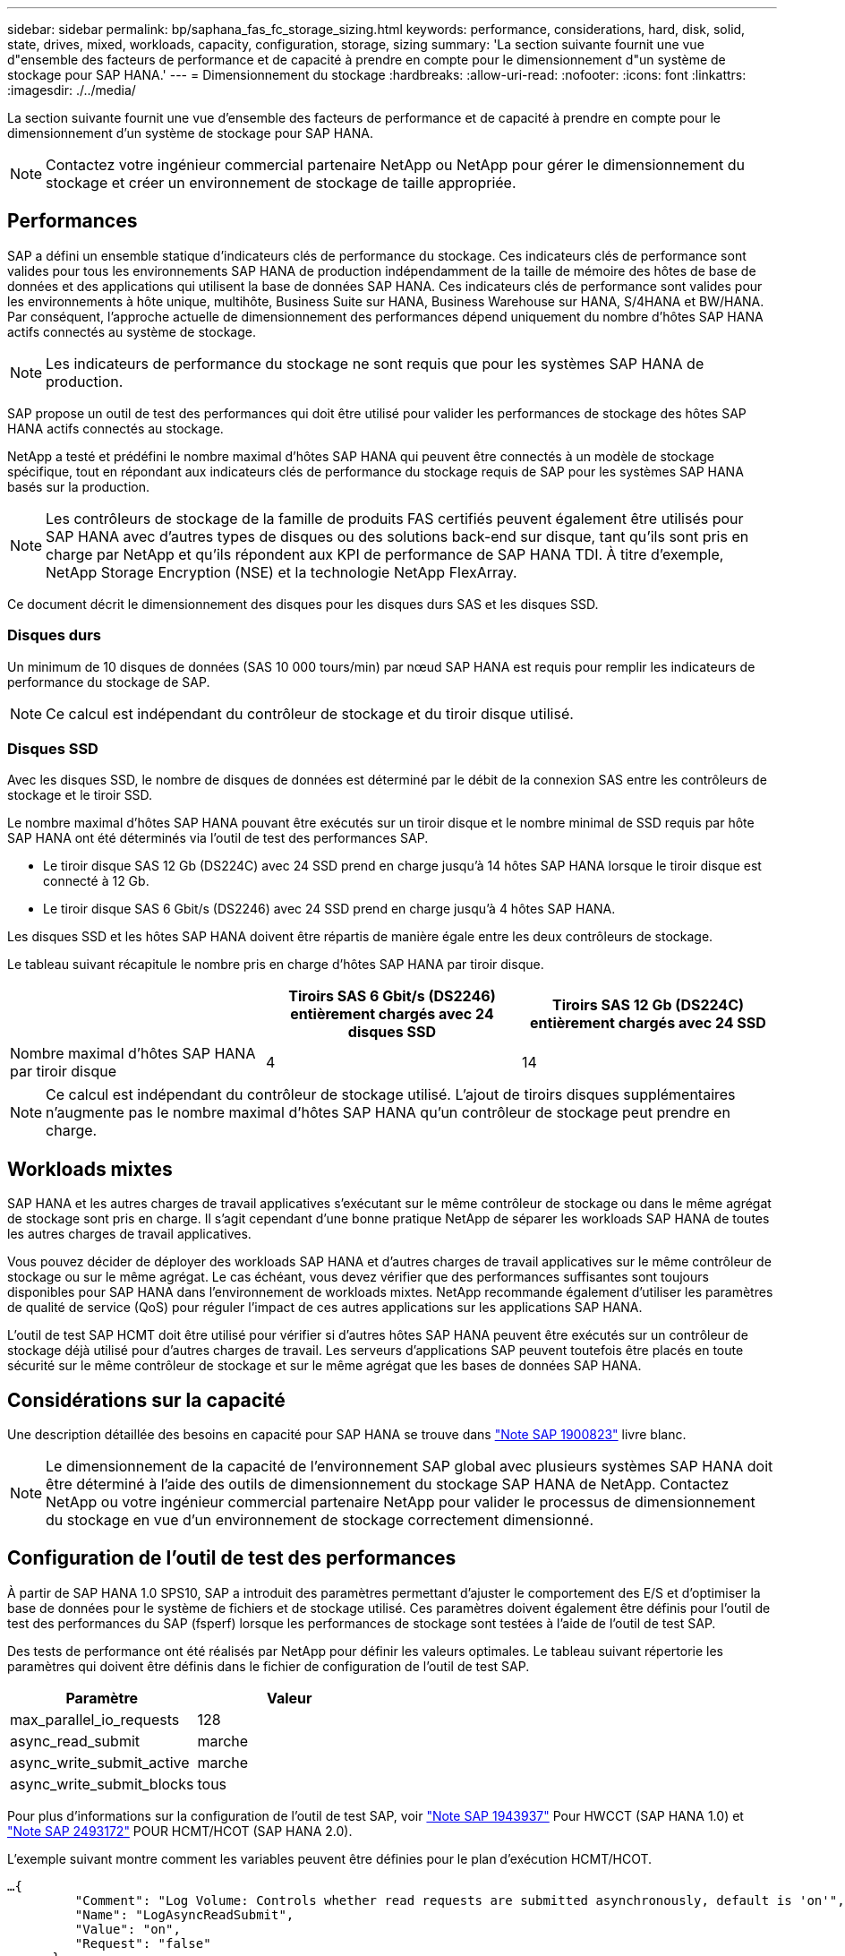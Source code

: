 ---
sidebar: sidebar 
permalink: bp/saphana_fas_fc_storage_sizing.html 
keywords: performance, considerations, hard, disk, solid, state, drives, mixed, workloads, capacity, configuration, storage, sizing 
summary: 'La section suivante fournit une vue d"ensemble des facteurs de performance et de capacité à prendre en compte pour le dimensionnement d"un système de stockage pour SAP HANA.' 
---
= Dimensionnement du stockage
:hardbreaks:
:allow-uri-read: 
:nofooter: 
:icons: font
:linkattrs: 
:imagesdir: ./../media/


[role="lead"]
La section suivante fournit une vue d'ensemble des facteurs de performance et de capacité à prendre en compte pour le dimensionnement d'un système de stockage pour SAP HANA.


NOTE: Contactez votre ingénieur commercial partenaire NetApp ou NetApp pour gérer le dimensionnement du stockage et créer un environnement de stockage de taille appropriée.



== Performances

SAP a défini un ensemble statique d'indicateurs clés de performance du stockage. Ces indicateurs clés de performance sont valides pour tous les environnements SAP HANA de production indépendamment de la taille de mémoire des hôtes de base de données et des applications qui utilisent la base de données SAP HANA. Ces indicateurs clés de performance sont valides pour les environnements à hôte unique, multihôte, Business Suite sur HANA, Business Warehouse sur HANA, S/4HANA et BW/HANA. Par conséquent, l'approche actuelle de dimensionnement des performances dépend uniquement du nombre d'hôtes SAP HANA actifs connectés au système de stockage.


NOTE: Les indicateurs de performance du stockage ne sont requis que pour les systèmes SAP HANA de production.

SAP propose un outil de test des performances qui doit être utilisé pour valider les performances de stockage des hôtes SAP HANA actifs connectés au stockage.

NetApp a testé et prédéfini le nombre maximal d'hôtes SAP HANA qui peuvent être connectés à un modèle de stockage spécifique, tout en répondant aux indicateurs clés de performance du stockage requis de SAP pour les systèmes SAP HANA basés sur la production.


NOTE: Les contrôleurs de stockage de la famille de produits FAS certifiés peuvent également être utilisés pour SAP HANA avec d'autres types de disques ou des solutions back-end sur disque, tant qu'ils sont pris en charge par NetApp et qu'ils répondent aux KPI de performance de SAP HANA TDI. À titre d'exemple, NetApp Storage Encryption (NSE) et la technologie NetApp FlexArray.

Ce document décrit le dimensionnement des disques pour les disques durs SAS et les disques SSD.



=== Disques durs

Un minimum de 10 disques de données (SAS 10 000 tours/min) par nœud SAP HANA est requis pour remplir les indicateurs de performance du stockage de SAP.


NOTE: Ce calcul est indépendant du contrôleur de stockage et du tiroir disque utilisé.



=== Disques SSD

Avec les disques SSD, le nombre de disques de données est déterminé par le débit de la connexion SAS entre les contrôleurs de stockage et le tiroir SSD.

Le nombre maximal d'hôtes SAP HANA pouvant être exécutés sur un tiroir disque et le nombre minimal de SSD requis par hôte SAP HANA ont été déterminés via l'outil de test des performances SAP.

* Le tiroir disque SAS 12 Gb (DS224C) avec 24 SSD prend en charge jusqu'à 14 hôtes SAP HANA lorsque le tiroir disque est connecté à 12 Gb.
* Le tiroir disque SAS 6 Gbit/s (DS2246) avec 24 SSD prend en charge jusqu'à 4 hôtes SAP HANA.


Les disques SSD et les hôtes SAP HANA doivent être répartis de manière égale entre les deux contrôleurs de stockage.

Le tableau suivant récapitule le nombre pris en charge d'hôtes SAP HANA par tiroir disque.

|===
|  | Tiroirs SAS 6 Gbit/s (DS2246) entièrement chargés avec 24 disques SSD | Tiroirs SAS 12 Gb (DS224C) entièrement chargés avec 24 SSD 


| Nombre maximal d'hôtes SAP HANA par tiroir disque | 4 | 14 
|===

NOTE: Ce calcul est indépendant du contrôleur de stockage utilisé. L'ajout de tiroirs disques supplémentaires n'augmente pas le nombre maximal d'hôtes SAP HANA qu'un contrôleur de stockage peut prendre en charge.



== Workloads mixtes

SAP HANA et les autres charges de travail applicatives s'exécutant sur le même contrôleur de stockage ou dans le même agrégat de stockage sont pris en charge. Il s'agit cependant d'une bonne pratique NetApp de séparer les workloads SAP HANA de toutes les autres charges de travail applicatives.

Vous pouvez décider de déployer des workloads SAP HANA et d'autres charges de travail applicatives sur le même contrôleur de stockage ou sur le même agrégat. Le cas échéant, vous devez vérifier que des performances suffisantes sont toujours disponibles pour SAP HANA dans l'environnement de workloads mixtes. NetApp recommande également d'utiliser les paramètres de qualité de service (QoS) pour réguler l'impact de ces autres applications sur les applications SAP HANA.

L'outil de test SAP HCMT doit être utilisé pour vérifier si d'autres hôtes SAP HANA peuvent être exécutés sur un contrôleur de stockage déjà utilisé pour d'autres charges de travail. Les serveurs d'applications SAP peuvent toutefois être placés en toute sécurité sur le même contrôleur de stockage et sur le même agrégat que les bases de données SAP HANA.



== Considérations sur la capacité

Une description détaillée des besoins en capacité pour SAP HANA se trouve dans https://launchpad.support.sap.com/#/notes/1900823["Note SAP 1900823"^] livre blanc.


NOTE: Le dimensionnement de la capacité de l'environnement SAP global avec plusieurs systèmes SAP HANA doit être déterminé à l'aide des outils de dimensionnement du stockage SAP HANA de NetApp. Contactez NetApp ou votre ingénieur commercial partenaire NetApp pour valider le processus de dimensionnement du stockage en vue d'un environnement de stockage correctement dimensionné.



== Configuration de l'outil de test des performances

À partir de SAP HANA 1.0 SPS10, SAP a introduit des paramètres permettant d'ajuster le comportement des E/S et d'optimiser la base de données pour le système de fichiers et de stockage utilisé. Ces paramètres doivent également être définis pour l'outil de test des performances du SAP (fsperf) lorsque les performances de stockage sont testées à l'aide de l'outil de test SAP.

Des tests de performance ont été réalisés par NetApp pour définir les valeurs optimales. Le tableau suivant répertorie les paramètres qui doivent être définis dans le fichier de configuration de l'outil de test SAP.

|===
| Paramètre | Valeur 


| max_parallel_io_requests | 128 


| async_read_submit | marche 


| async_write_submit_active | marche 


| async_write_submit_blocks | tous 
|===
Pour plus d'informations sur la configuration de l'outil de test SAP, voir https://service.sap.com/sap/support/notes/1943937["Note SAP 1943937"^] Pour HWCCT (SAP HANA 1.0) et https://launchpad.support.sap.com/["Note SAP 2493172"^] POUR HCMT/HCOT (SAP HANA 2.0).

L'exemple suivant montre comment les variables peuvent être définies pour le plan d'exécution HCMT/HCOT.

....
…{
         "Comment": "Log Volume: Controls whether read requests are submitted asynchronously, default is 'on'",
         "Name": "LogAsyncReadSubmit",
         "Value": "on",
         "Request": "false"
      },
      {
         "Comment": "Data Volume: Controls whether read requests are submitted asynchronously, default is 'on'",
         "Name": "DataAsyncReadSubmit",
         "Value": "on",
         "Request": "false"
      },
      {
         "Comment": "Log Volume: Controls whether write requests can be submitted asynchronously",
         "Name": "LogAsyncWriteSubmitActive",
         "Value": "on",
         "Request": "false"
      },
      {
         "Comment": "Data Volume: Controls whether write requests can be submitted asynchronously",
         "Name": "DataAsyncWriteSubmitActive",
         "Value": "on",
         "Request": "false"
      },
      {
         "Comment": "Log Volume: Controls which blocks are written asynchronously. Only relevant if AsyncWriteSubmitActive is 'on' or 'auto' and file system is flagged as requiring asynchronous write submits",
         "Name": "LogAsyncWriteSubmitBlocks",
         "Value": "all",
         "Request": "false"
      },
      {
         "Comment": "Data Volume: Controls which blocks are written asynchronously. Only relevant if AsyncWriteSubmitActive is 'on' or 'auto' and file system is flagged as requiring asynchronous write submits",
         "Name": "DataAsyncWriteSubmitBlocks",
         "Value": "all",
         "Request": "false"
      },
      {
         "Comment": "Log Volume: Maximum number of parallel I/O requests per completion queue",
         "Name": "LogExtMaxParallelIoRequests",
         "Value": "128",
         "Request": "false"
      },
      {
         "Comment": "Data Volume: Maximum number of parallel I/O requests per completion queue",
         "Name": "DataExtMaxParallelIoRequests",
         "Value": "128",
         "Request": "false"
      }, …
....
Ces variables doivent être utilisées pour la configuration de test. C'est généralement le cas avec les plans d'exécution prédéfinis de SAP fournis avec l'outil HCMT/HCOT. L'exemple suivant pour un test d'écriture de journal 4k provient d'un plan d'exécution.

....
…
      {
         "ID": "D664D001-933D-41DE-A904F304AEB67906",
         "Note": "File System Write Test",
         "ExecutionVariants": [
            {
               "ScaleOut": {
                  "Port": "${RemotePort}",
                  "Hosts": "${Hosts}",
                  "ConcurrentExecution": "${FSConcurrentExecution}"
               },
               "RepeatCount": "${TestRepeatCount}",
               "Description": "4K Block, Log Volume 5GB, Overwrite",
               "Hint": "Log",
               "InputVector": {
                  "BlockSize": 4096,
                  "DirectoryName": "${LogVolume}",
                  "FileOverwrite": true,
                  "FileSize": 5368709120,
                  "RandomAccess": false,
                  "RandomData": true,
                  "AsyncReadSubmit": "${LogAsyncReadSubmit}",
                  "AsyncWriteSubmitActive": "${LogAsyncWriteSubmitActive}",
                  "AsyncWriteSubmitBlocks": "${LogAsyncWriteSubmitBlocks}",
                  "ExtMaxParallelIoRequests": "${LogExtMaxParallelIoRequests}",
                  "ExtMaxSubmitBatchSize": "${LogExtMaxSubmitBatchSize}",
                  "ExtMinSubmitBatchSize": "${LogExtMinSubmitBatchSize}",
                  "ExtNumCompletionQueues": "${LogExtNumCompletionQueues}",
                  "ExtNumSubmitQueues": "${LogExtNumSubmitQueues}",
                  "ExtSizeKernelIoQueue": "${ExtSizeKernelIoQueue}"
               }
            }, …
....


== Présentation des processus de dimensionnement du stockage

Le nombre de disques par hôte HANA et la densité hôte SAP HANA pour chaque modèle de stockage ont été déterminés à l'aide de l'outil de test SAP HANA.

Le processus de dimensionnement requiert des informations détaillées telles que le nombre d'hôtes SAP HANA de production et non productifs, la taille de la mémoire RAM de chaque hôte et la période de conservation des sauvegardes des copies Snapshot basées sur le stockage. Le nombre d'hôtes SAP HANA détermine le contrôleur de stockage et le nombre de disques nécessaires.

La taille de la mémoire RAM, la taille des données réseau sur le disque de chaque hôte SAP HANA et la période de conservation des sauvegardes de copie Snapshot sont utilisées comme entrées lors du dimensionnement de la capacité.

La figure suivante résume le processus de dimensionnement.

image::saphana_fas_fc_image8.jpg[saphana FAS fc image8]

